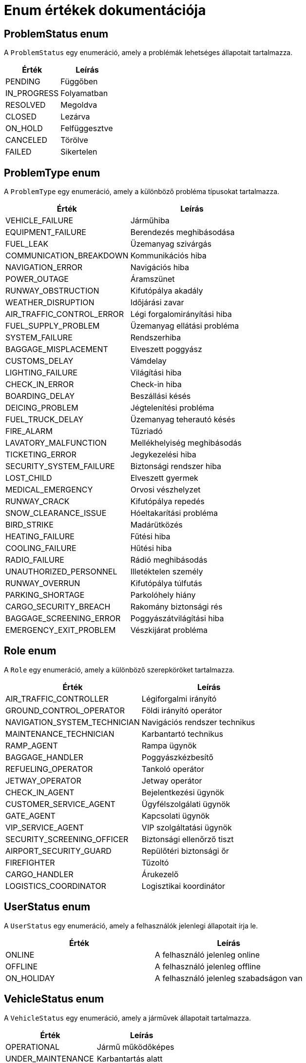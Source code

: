 = Enum értékek dokumentációja

== ProblemStatus enum
A `ProblemStatus` egy enumeráció, amely a problémák lehetséges állapotait tartalmazza.

[cols="1,1"]
|===
|Érték|Leírás

|PENDING
|Függőben

|IN_PROGRESS
|Folyamatban

|RESOLVED
|Megoldva

|CLOSED
|Lezárva

|ON_HOLD
|Felfüggesztve

|CANCELED
|Törölve

|FAILED
|Sikertelen
|===

== ProblemType enum
A `ProblemType` egy enumeráció, amely a különböző probléma típusokat tartalmazza.

[cols="1,1"]
|===
|Érték|Leírás

|VEHICLE_FAILURE
|Járműhiba

|EQUIPMENT_FAILURE
|Berendezés meghibásodása

|FUEL_LEAK
|Üzemanyag szivárgás

|COMMUNICATION_BREAKDOWN
|Kommunikációs hiba

|NAVIGATION_ERROR
|Navigációs hiba

|POWER_OUTAGE
|Áramszünet

|RUNWAY_OBSTRUCTION
|Kifutópálya akadály

|WEATHER_DISRUPTION
|Időjárási zavar

|AIR_TRAFFIC_CONTROL_ERROR
|Légi forgalomirányítási hiba

|FUEL_SUPPLY_PROBLEM
|Üzemanyag ellátási probléma

|SYSTEM_FAILURE
|Rendszerhiba

|BAGGAGE_MISPLACEMENT
|Elveszett poggyász

|CUSTOMS_DELAY
|Vámdelay

|LIGHTING_FAILURE
|Világítási hiba

|CHECK_IN_ERROR
|Check-in hiba

|BOARDING_DELAY
|Beszállási késés

|DEICING_PROBLEM
|Jégtelenítési probléma

|FUEL_TRUCK_DELAY
|Üzemanyag teherautó késés

|FIRE_ALARM
|Tűzriadó

|LAVATORY_MALFUNCTION
|Mellékhelyiség meghibásodás

|TICKETING_ERROR
|Jegykezelési hiba

|SECURITY_SYSTEM_FAILURE
|Biztonsági rendszer hiba

|LOST_CHILD
|Elveszett gyermek

|MEDICAL_EMERGENCY
|Orvosi vészhelyzet

|RUNWAY_CRACK
|Kifutópálya repedés

|SNOW_CLEARANCE_ISSUE
|Hóeltakarítási probléma

|BIRD_STRIKE
|Madárütközés

|HEATING_FAILURE
|Fűtési hiba

|COOLING_FAILURE
|Hűtési hiba

|RADIO_FAILURE
|Rádió meghibásodás

|UNAUTHORIZED_PERSONNEL
|Illetéktelen személy

|RUNWAY_OVERRUN
|Kifutópálya túlfutás

|PARKING_SHORTAGE
|Parkolóhely hiány

|CARGO_SECURITY_BREACH
|Rakomány biztonsági rés

|BAGGAGE_SCREENING_ERROR
|Poggyászátvilágítási hiba

|EMERGENCY_EXIT_PROBLEM
|Vészkijárat probléma
|===

== Role enum
A `Role` egy enumeráció, amely a különböző szerepköröket tartalmazza.

[cols="1,1"]
|===
|Érték|Leírás

|AIR_TRAFFIC_CONTROLLER
|Légiforgalmi irányító

|GROUND_CONTROL_OPERATOR
|Földi irányító operátor

|NAVIGATION_SYSTEM_TECHNICIAN
|Navigációs rendszer technikus

|MAINTENANCE_TECHNICIAN
|Karbantartó technikus

|RAMP_AGENT
|Rampa ügynök

|BAGGAGE_HANDLER
|Poggyászkézbesítő

|REFUELING_OPERATOR
|Tankoló operátor

|JETWAY_OPERATOR
|Jetway operátor

|CHECK_IN_AGENT
|Bejelentkezési ügynök

|CUSTOMER_SERVICE_AGENT
|Ügyfélszolgálati ügynök

|GATE_AGENT
|Kapcsolati ügynök

|VIP_SERVICE_AGENT
|VIP szolgáltatási ügynök

|SECURITY_SCREENING_OFFICER
|Biztonsági ellenőrző tiszt

|AIRPORT_SECURITY_GUARD
|Repülőtéri biztonsági őr

|FIREFIGHTER
|Tűzoltó

|CARGO_HANDLER
|Árukezelő

|LOGISTICS_COORDINATOR
|Logisztikai koordinátor
|===

== UserStatus enum
A `UserStatus` egy enumeráció, amely a felhasználók jelenlegi állapotait írja le.

[cols="1,1"]
|===
|Érték|Leírás

|ONLINE
|A felhasználó jelenleg online

|OFFLINE
|A felhasználó jelenleg offline

|ON_HOLIDAY
|A felhasználó jelenleg szabadságon van
|===

== VehicleStatus enum
A `VehicleStatus` egy enumeráció, amely a járművek állapotait tartalmazza.

[cols="1,1"]
|===
|Érték|Leírás

|OPERATIONAL
|Jármű működőképes

|UNDER_MAINTENANCE
|Karbantartás alatt

|IN_REPAIR
|Javítás alatt

|OUT_OF_SERVICE
|Üzemen kívül

|AWAITING_INSPECTION
|Várakozik a szemlére

|FUELING
|Tankolás alatt

|CLEANING
|Tisztítás alatt

|UNDER_INSPECTION
|Szemlén van
|===

== VehicleType enum
A `VehicleType` egy enumeráció, amely a repülőterek különböző járműtípusait tartalmazza.

[cols="1,1"]
|===
|Érték|Leírás

|AIRCRAFT
|Repülőgép

|HELICOPTER
|Helikopter

|PUSHBACK_TRUCK
|Tolató traktor

|TUG
|Vontató

|FUEL_TRUCK
|Üzemanyag-szállító

|FOOD_SERVICE_TRUCK
|Étel kiszolgáló jármű

|BELT_LOADER
|Szállítószalag

|DEICING_TRUCK
|Jégtelenítő

|FIRE_TRUCK
|Tűzoltóautó

|SHUTTLE_BUS
|Busz

|MOBILE_LOUNGE
|Mobil váróterem

|AMBULIFT
|Emelőkocsi

|MAINTENANCE_TRUCK
|Karbantartó jármű

|SECURITY_VEHICLE
|Biztonsági jármű

|AIRFIELD_SWEEPER
|Pályatakarító
|===

== Permission enum
Az `Permission` egy enumeráció, amely a különböző műveleteket és funkciókat írja le.

[cols="1,1"]
|===
|Érték|Leírás

|CREATE_USER
|Felhasználó létrehozása

|READ_USER
|Felhasználó adatainak megtekintése

|LIST_USER
|Felhasználók listázása

|LIST_USER_BY_STATUS
|Felhasználók listázása állapot szerint

|UPDATE_USER
|Felhasználó adatainak frissítése

|MODIFY_USER_STATUS
|Felhasználói állapot módosítása

|DELETE_USER
|Felhasználó törlése

|READ_USER_STATUS
|Felhasználói állapot megtekintése

|CREATE_WORKER
|Munkavállaló létrehozása

|READ_WORKER
|Munkavállaló adatainak megtekintése

|LIST_WORKER
|Munkavállalók listázása

|UPDATE_WORKER
|Munkavállaló adatainak frissítése

|DELETE_WORKER
|Munkavállaló törlése

|CREATE_PROBLEM
|Probléma létrehozása

|READ_PROBLEM
|Probléma adatainak megtekintése

|LIST_PROBLEM
|Problémák listázása

|MODIFY_PROBLEM_STATUS
|Probléma állapotának módosítása

|LIST_PROBLEM_BY_TYPE
|Problémák listázása típus szerint

|GET_PROBLEM_NUMBER_BY_TYPE
|Problémák számának lekérése típus szerint

|GET_PROBLEM_NUMBER_SERIES
|Problémaszám sorozat lekérése

|UPDATE_PROBLEM
|Probléma adatainak frissítése

|DELETE_PROBLEM
|Probléma törlése

|LIST_PROBLEM_TYPES_NAME
|Problématípusok neveinek listázása

|LIST_ROLES_NAME
|Szerepkörök neveinek listázása

|CREATE_VEHICLE
|Jármű létrehozása

|READ_VEHICLE
|Jármű adatainak megtekintése

|LIST_VEHICLE
|Járművek listázása

|UPDATE_VEHICLE
|Jármű adatainak frissítése

|MODIFY_VEHICLE_STATUS
|Jármű állapotának módosítása

|DELETE_VEHICLE
|Jármű törlése

|LIST_VEHICLE_STATUSES_NAME
|Jármű állapotok neveinek listázása

|LIST_VEHICLE_TYPES_NAME
|Jármű típusok neveinek listázása

|READ_IMAGES
|Képek megtekintése

|UPLOAD_IMAGES
|Képek feltöltése

|LIST_NOTES
|Jegyzetek listázása

|SAVE_NOTE
|Jegyzet mentése

|DELETE_NOTE
|Jegyzet törlése
|===

== StatusPatchKey enum
A `StatusPatchKey` egy enumeráció, amely a státusz módosítására használható kulcsokat tartalmazza.

[cols="1,1"]
|===
|Érték|Leírás

|STATUS
|A státusz módosításának kulcsa
|===

link:../technical-models.adoc[Vissza]





